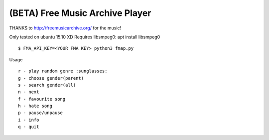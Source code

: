 ===================================
 (BETA) Free Music Archive Player
===================================

THANKS to http://freemusicarchive.org/ for the music!

Only tested on ubuntu 15.10 XD
Requires libsmpeg0: apt install libsmpeg0

::

   $ FMA_API_KEY=<YOUR FMA KEY> python3 fmap.py

Usage
::

   r - play random genre :sunglasses:
   g - choose gender(parent)
   s - search gender(all)
   n - next
   f - favourite song
   h - hate song
   p - pause/unpause
   i - info
   q - quit
